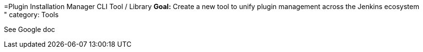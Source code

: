 =Plugin Installation Manager CLI Tool / Library
*Goal:*  Create a new tool to unify plugin management across the Jenkins ecosystem "
category: Tools








See Google doc
